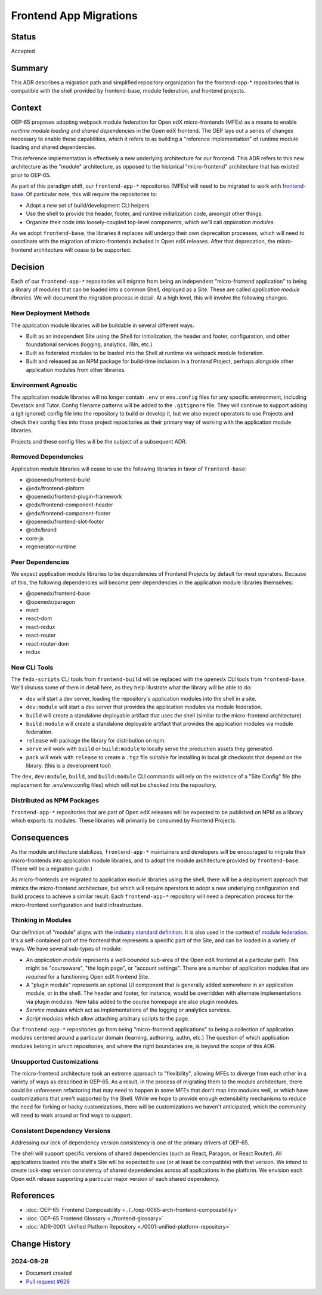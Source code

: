 Frontend App Migrations
#######################

Status
******

Accepted

Summary
*******

This ADR describes a migration path and simplified repository organization for the frontend-app-* repositories that is compatible with the shell provided by frontend-base, module federation, and frontend projects.

Context
*******

OEP-65 proposes adopting webpack module federation for Open edX micro-frontends (MFEs) as a means to enable *runtime module loading* and *shared dependencies* in the Open edX frontend.  The OEP lays out a series of changes necessary to enable these capabilities, which it refers to as building a "reference implementation" of runtime module loading and shared dependencies.

This reference implementation is effectively a new underlying architecture for our frontend. This ADR refers to this new architecture as the "module" architecture, as opposed to the historical "micro-frontend" architecture that has existed prior to OEP-65.

As part of this paradigm shift, our ``frontend-app-*`` repositories (MFEs) will need to be migrated to work with `frontend-base <https://github.com/openedx/frontend-base>`_.  Of particular note, this will require the repositories to:

* Adopt a new set of build/development CLI helpers
* Use the shell to provide the header, footer, and runtime initialization code, amongst other things.
* Organize their code into loosely-coupled top-level components, which we'll call *application modules*.

As we adopt ``frontend-base``, the libraries it replaces will undergo their own deprecation processes, which will need to coordinate with the migration of micro-frontends included in Open edX releases.  After that deprecation, the micro-frontend architecture will cease to be supported.

Decision
********

Each of our ``frontend-app-*`` repositories will migrate from being an independent "micro-frontend application" to being a library of modules that can be loaded into a common Shell, deployed as a Site.  These are called *application module libraries*.  We will document the migration process in detail.  At a high level, this will involve the following changes.

New Deployment Methods
======================

The application module libraries will be buildable in several different ways.

* Built as an independent Site using the Shell for initialization, the header and footer, configuration, and other foundational services (logging, analytics, i18n, etc.)
* Built as federated modules to be loaded into the Shell at runtime via webpack module federation.
* Built and released as an NPM package for build-time inclusion in a frontend Project, perhaps alongside other application modules from other libraries.

Environment Agnostic
====================

The application module libraries will no longer contain ``.env`` or ``env.config`` files for any specific environment, including Devstack and Tutor. Config filename patterns will be added to the ``.gitignore`` file.  They will continue to support adding a (git ignored) config file into the repository to build or develop it, but we also expect operators to use Projects and check their config files into those project repositories as their primary way of working with the application module libraries.

Projects and these config files will be the subject of a subsequent ADR.

Removed Dependencies
====================

Application module libraries will cease to use the following libraries in favor of ``frontend-base``:

* @openedx/frontend-build
* @edx/frontend-plaform
* @openedx/frontend-plugin-framework
* @edx/frontend-component-header
* @edx/frontend-component-footer
* @openedx/frontend-slot-footer
* @edx/brand
* core-js
* regenerator-runtime

Peer Dependencies
=================

We expect application module libraries to be dependencies of Frontend Projects by default for most operators.  Because of this, the following dependencies will become peer dependencies in the application module libraries themselves:

* @openedx/frontend-base
* @openedx/paragon
* react
* react-dom
* react-redux
* react-router
* react-router-dom
* redux

New CLI Tools
=============

The ``fedx-scripts`` CLI tools from ``frontend-build`` will be replaced with the ``openedx`` CLI tools from ``frontend-base``.  We'll discuss some of them in detail here, as they help illustrate what the library will be able to do:

* ``dev`` will start a dev server, loading the repository's application modules into the shell in a site.
* ``dev:module`` will start a dev server that provides the application modules via module federation.
* ``build`` will create a standalone deployable artifact that uses the shell (similar to the micro-frontend architecture)
* ``build:module`` will create a standalone deployable artifact that provides the application modules via module federation.
* ``release`` will package the library for distribution on npm.
* ``serve`` will work with ``build`` or ``build:module`` to locally serve the production assets they generated.
* ``pack`` will work with ``release`` to create a ``.tgz`` file suitable for installing in local git checkouts that depend on the library.  (this is a development tool)

The ``dev``, ``dev:module``, ``build``, and ``build:module`` CLI commands will rely on the existence of a "Site Config" file (the replacement for .env/env.config files) which will not be checked into the repository.

Distributed as NPM Packages
===========================

``frontend-app-*`` repositories that are part of Open edX releases will be expected to be published on NPM as a library which exports its modules.  These libraries will primarily be consumed by Frontend Projects.

Consequences
************

As the module architecture stabilizes, ``frontend-app-*`` maintainers and developers will be encouraged to migrate their micro-frontends into application module libraries, and to adopt the module architecture provided by ``frontend-base``.  (There will be a migration guide.)

As micro-frontends are migrated to application module libraries using the shell, there will be a deployment approach that mimics the micro-frontend architecture, but which will require operators to adopt a new underlying configuration and build process to achieve a similar result.  Each ``frontend-app-*`` repository will need a deprecation process for the micro-frontend configuration and build infrastructure.

Thinking in Modules
===================

Our definition of "module" aligns with the `industry standard definition <https://developer.mozilla.org/en-US/docs/Web/JavaScript/Guide/Modules>`_.  It is also used in the context of `module federation <https://module-federation.io>`_. It's a self-contained part of the frontend that represents a specific part of the Site, and can be loaded in a variety of ways.  We have several sub-types of module:

* An *application module* represents a well-bounded sub-area of the Open edX frontend at a particular path.  This might be "courseware", "the login page", or "account settings". There are a number of application modules that are *required* for a functioning Open edX frontend Site.
* A "plugin module" represents an optional UI component that is generally added somewhere in an application module, or in the shell.  The header and footer, for instance, would be overridden with alternate implementations via plugin modules.  New tabs added to the course homepage are also plugin modules.
* *Service modules* which act as implementations of the logging or analytics services.
* *Script modules* which allow attaching arbitrary scripts to the page.

Our ``frontend-app-*`` repositories go from being "micro-frontend applications" to being a collection of application modules centered around a particular domain (learning, authoring, authn, etc.)  The question of which application modules belong in which repositories, and where the right boundaries are, is beyond the scope of this ADR.

Unsupported Customizations
==========================

The micro-frontend architecture took an extreme approach to "flexibility", allowing MFEs to diverge from each other in a variety of ways as described in OEP-65.  As a result, in the process of migrating them to the module architecture, there could be unforeseen refactoring that may need to happen in some MFEs that don't map into modules well, or which have customizations that aren't supported by the Shell.  While we hope to provide enough extensibility mechanisms to reduce the need for forking or hacky customizations, there will be customizations we haven't anticipated, which the community will need to work around or find ways to support.

Consistent Dependency Versions
==============================

Addressing our *lack* of dependency version consistency is one of the primary drivers of OEP-65.

The shell will support specific versions of shared dependencies (such as React, Paragon, or React Router).  All applications loaded into the shell's Site will be expected to use (or at least be compatible) with that version.  We intend to create lock-step version consistency of shared dependencies across all applications in the platform.  We envision each Open edX release supporting a particular major version of each shared dependency.

References
**********

* :doc:`OEP-65: Frontend Composability <../../oep-0065-arch-frontend-composability>`
* :doc:`OEP-65 Frontend Glossary <./frontend-glossary>`
* :doc:`ADR-0001: Unified Platform Repository <./0001-unified-platform-repository>`

Change History
**************

2024-08-28
==========

* Document created
* `Pull request #626 <https://github.com/openedx/open-edx-proposals/pull/626>`_
